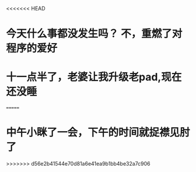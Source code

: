 <<<<<<< HEAD
* 今天什么事都没发生吗？ 不，重燃了对程序的爱好
* 十一点半了，老婆让我升级老pad,现在还没睡
=======
* 中午小眯了一会，下午的时间就捉襟见肘了
>>>>>>> d56e2b41544e70d81a6e41ea9b1bb4be32a7c906
